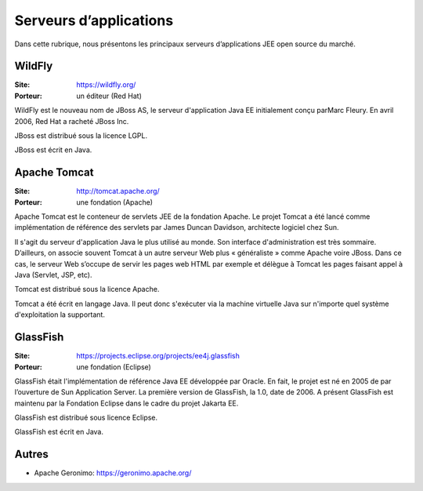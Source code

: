 Serveurs d’applications
=======================

Dans cette rubrique, nous présentons les principaux serveurs d’applications JEE open source du marché.


WildFly
-------

:Site: https://wildfly.org/
:Porteur: un éditeur (Red Hat)

WildFly est le nouveau nom de JBoss AS, le serveur d'application Java EE initialement conçu parMarc Fleury. En avril 2006, Red Hat a racheté JBoss Inc.

JBoss est distribué sous la licence LGPL.

JBoss est écrit en Java.


Apache Tomcat
-------------

:Site: http://tomcat.apache.org/
:Porteur: une fondation (Apache)

Apache Tomcat est le conteneur de servlets JEE de la fondation Apache. Le projet Tomcat a été lancé comme implémentation de référence des servlets par James Duncan Davidson, architecte logiciel chez Sun.

Il s'agit du serveur d'application Java le plus utilisé au monde. Son interface d'administration est très sommaire. D’ailleurs, on associe souvent Tomcat à un autre serveur Web plus « généraliste » comme Apache voire JBoss. Dans ce cas, le serveur Web s’occupe de servir les pages web HTML par exemple et délègue à Tomcat les pages faisant appel à Java (Servlet, JSP, etc).

Tomcat est distribué sous la licence Apache.

Tomcat a été écrit en langage Java. Il peut donc s'exécuter via la machine virtuelle Java sur n'importe quel système d'exploitation la supportant.


GlassFish
---------

:Site: https://projects.eclipse.org/projects/ee4j.glassfish
:Porteur: une fondation (Eclipse)

GlassFish était l'implémentation de référence Java EE développée par Oracle. En fait, le projet est né en 2005 de par l’ouverture de Sun Application Server. La première version de GlassFish, la 1.0, date de 2006. A présent GlassFish est maintenu par la Fondation Eclipse dans le cadre du projet Jakarta EE.

GlassFish est distribué sous licence Eclipse.

GlassFish est écrit en Java.


Autres
------

- Apache Geronimo: https://geronimo.apache.org/


